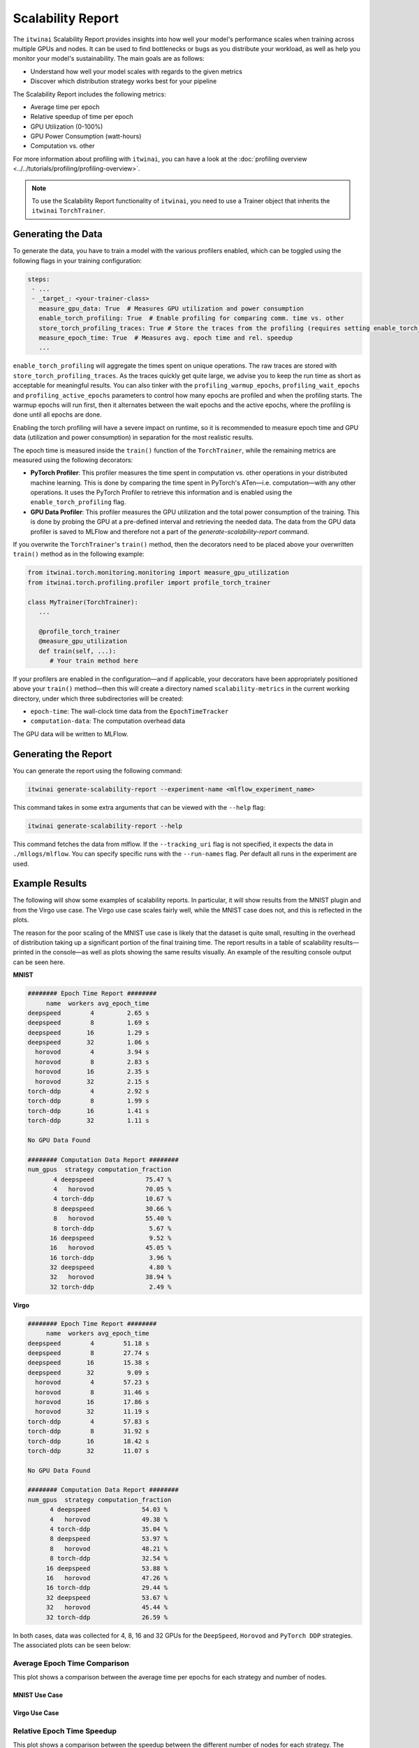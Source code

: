 Scalability Report
==================

The ``itwinai`` Scalability Report provides insights into how well your model's performance
scales when training across multiple GPUs and nodes. It can be used to find bottlenecks or bugs
as you distribute your workload, as well as help you monitor your model's sustainability. The
main goals are as follows:

- Understand how well your model scales with regards to the given metrics
- Discover which distribution strategy works best for your pipeline

The Scalability Report includes the following metrics: 

- Average time per epoch
- Relative speedup of time per epoch
- GPU Utilization (0-100%)
- GPU Power Consumption (watt-hours)
- Computation vs. other

For more information about profiling with ``itwinai``, you can have a look at the
:doc:`profiling overview <../../tutorials/profiling/profiling-overview>`.

.. note:: 

   To use the Scalability Report functionality of ``itwinai``, you need to use a Trainer object
   that inherits the ``itwinai`` ``TorchTrainer``. 

Generating the Data
-------------------

To generate the data, you have to train a model with the various profilers enabled,
which can be toggled using the following flags in your training configuration:

.. code-block:: yaml

   steps:
    - ...
    - _target_: <your-trainer-class>
      measure_gpu_data: True  # Measures GPU utilization and power consumption
      enable_torch_profiling: True  # Enable profiling for comparing comm. time vs. other
      store_torch_profiling_traces: True # Store the traces from the profiling (requires setting enable_torch_profiler to True)
      measure_epoch_time: True  # Measures avg. epoch time and rel. speedup
      ...

``enable_torch_profiling`` will aggregate the times spent on unique operations.
The raw traces are stored with ``store_torch_profiling_traces``. As the traces
quickly get quite large, we advise you to keep the run time as short as
acceptable for meaningful results. You can also tinker with the
``profiling_warmup_epochs``, ``profiling_wait_epochs`` and
``profiling_active_epochs`` parameters to control how many epochs are profiled
and when the profiling starts. The warmup epochs will run first, then it alternates
between the wait epochs and the active epochs, where the profiling is
done until all epochs are done.

Enabling the torch profiling will have a severe impact on runtime, so it is
recommended to measure epoch time and GPU data (utilization and power
consumption) in separation for the most realistic results.

The epoch time is measured inside the ``train()`` function of the
``TorchTrainer``, while the remaining metrics are measured using the following
decorators:

- **PyTorch Profiler**: This profiler measures the time spent in computation vs. other
  operations in your distributed machine learning. This is done by comparing the time spent in
  PyTorch's ATen—i.e. computation—with any other operations. It uses the PyTorch Profiler to
  retrieve this information and is enabled using the ``enable_torch_profiling`` flag.
- **GPU Data Profiler**: This profiler measures the GPU utilization and the total power
  consumption of the training. This is done by probing the GPU at a pre-defined interval and
  retrieving the needed data. The data from the GPU data profiler is saved to MLFlow and
  therefore not a part of the `generate-scalability-report` command.

If you overwrite the ``TorchTrainer``'s ``train()`` method, then the decorators need to
be placed above your overwritten ``train()`` method as in the following example:

.. code-block:: python
   
  from itwinai.torch.monitoring.monitoring import measure_gpu_utilization
  from itwinai.torch.profiling.profiler import profile_torch_trainer

  class MyTrainer(TorchTrainer):
     ...

     @profile_torch_trainer
     @measure_gpu_utilization
     def train(self, ...):
        # Your train method here

If your profilers are enabled in the configuration—and if applicable, your decorators have been
appropriately positioned above your ``train()`` method—then this will create a directory named
``scalability-metrics`` in the current working directory, under which three subdirectories will
be created: 

- ``epoch-time``: The wall-clock time data from the ``EpochTimeTracker``
- ``computation-data``: The computation overhead data

The GPU data will be written to MLFlow. 

Generating the Report
---------------------

You can generate the report using the following command: 

.. code-block:: bash

   itwinai generate-scalability-report --experiment-name <mlflow_experiment_name>

This command takes in some extra arguments that can be viewed with the ``--help`` flag:

.. code-block:: bash

   itwinai generate-scalability-report --help

This command fetches the data from mlflow.
If the ``--tracking_uri`` flag is not specified, it expects the data in ``./mllogs/mlflow``.
You can specify specific runs with the ``--run-names`` flag. Per default all runs in the experiment
are used.

Example Results
---------------

The following will show some examples of scalability reports. In particular, it will show
results from the MNIST plugin and from the Virgo use case. The Virgo use case scales fairly
well, while the MNIST case does not, and this is reflected in the plots. 

The reason for the poor scaling of the MNIST use case is likely that the dataset is quite
small, resulting in the overhead of distribution taking up a significant portion of the final
training time. The report results in a table of scalability results—printed in the console—as
well as plots showing the same results visually. An example of the resulting console output can
be seen here.

**MNIST**

.. code-block::

  ######## Epoch Time Report ########
       name  workers avg_epoch_time
  deepspeed        4         2.65 s
  deepspeed        8         1.69 s
  deepspeed       16         1.29 s
  deepspeed       32         1.06 s
    horovod        4         3.94 s
    horovod        8         2.83 s
    horovod       16         2.35 s
    horovod       32         2.15 s
  torch-ddp        4         2.92 s
  torch-ddp        8         1.99 s
  torch-ddp       16         1.41 s
  torch-ddp       32         1.11 s

  No GPU Data Found

  ######## Computation Data Report ########
  num_gpus  strategy computation_fraction
         4 deepspeed              75.47 %
         4   horovod              70.05 %
         4 torch-ddp              10.67 %
         8 deepspeed              30.66 %
         8   horovod              55.40 %
         8 torch-ddp               5.67 %
        16 deepspeed               9.52 %
        16   horovod              45.05 %
        16 torch-ddp               3.96 %
        32 deepspeed               4.80 %
        32   horovod              38.94 %
        32 torch-ddp               2.49 %

**Virgo**

.. code-block::

  ######## Epoch Time Report ########
       name  workers avg_epoch_time
  deepspeed        4        51.18 s
  deepspeed        8        27.74 s
  deepspeed       16        15.38 s
  deepspeed       32         9.09 s
    horovod        4        57.23 s
    horovod        8        31.46 s
    horovod       16        17.86 s
    horovod       32        11.19 s
  torch-ddp        4        57.83 s
  torch-ddp        8        31.92 s
  torch-ddp       16        18.42 s
  torch-ddp       32        11.07 s

  No GPU Data Found

  ######## Computation Data Report ########
  num_gpus  strategy computation_fraction
        4 deepspeed              54.03 %
        4   horovod              49.38 %
        4 torch-ddp              35.04 %
        8 deepspeed              53.97 %
        8   horovod              48.21 %
        8 torch-ddp              32.54 %
       16 deepspeed              53.88 %
       16   horovod              47.26 %
       16 torch-ddp              29.44 %
       32 deepspeed              53.67 %
       32   horovod              45.44 %
       32 torch-ddp              26.59 %

In both cases, data was collected for 4, 8, 16 and 32 GPUs for the ``DeepSpeed``, ``Horovod``
and ``PyTorch DDP`` strategies. The associated plots can be seen below: 


Average Epoch Time Comparison
~~~~~~~~~~~~~~~~~~~~~~~~~~~~~
This plot shows a comparison between the average time per epochs for each strategy and number
of nodes. 

MNIST Use Case
^^^^^^^^^^^^^^

.. image:: ../../images/scalability-plots/mnist/absolute_epoch_time.svg

Virgo Use Case
^^^^^^^^^^^^^^

.. image:: ../../images/scalability-plots/virgo/absolute_epoch_time.svg

Relative Epoch Time Speedup
~~~~~~~~~~~~~~~~~~~~~~~~~~~
This plot shows a comparison between the speedup between the different number of nodes for each
strategy. The speedup is calculated using the lowest number of nodes as a baseline. 

MNIST Use Case
^^^^^^^^^^^^^^

.. image:: ../../images/scalability-plots/mnist/relative_epoch_time_speedup.svg

Virgo Use Case
^^^^^^^^^^^^^^

.. image:: ../../images/scalability-plots/virgo/relative_epoch_time_speedup.svg

Computation vs other
~~~~~~~~~~~~~~~~~~~~~~~~~~~~
This plot shows how much of the GPU time is spent doing computation compared to other
operations, for each strategy and number of nodes. The colored area represents computation and
the shaded area represents other operations, e.g. communication. For each strategy, the columns
are normalized to be between 0.0 and 1.0. 

MNIST Use Case
^^^^^^^^^^^^^^

.. image:: ../../images/scalability-plots/mnist/computation_vs_other_plot.svg

Virgo Use Case
^^^^^^^^^^^^^^

.. image:: ../../images/scalability-plots/virgo/computation_vs_other_plot.svg
